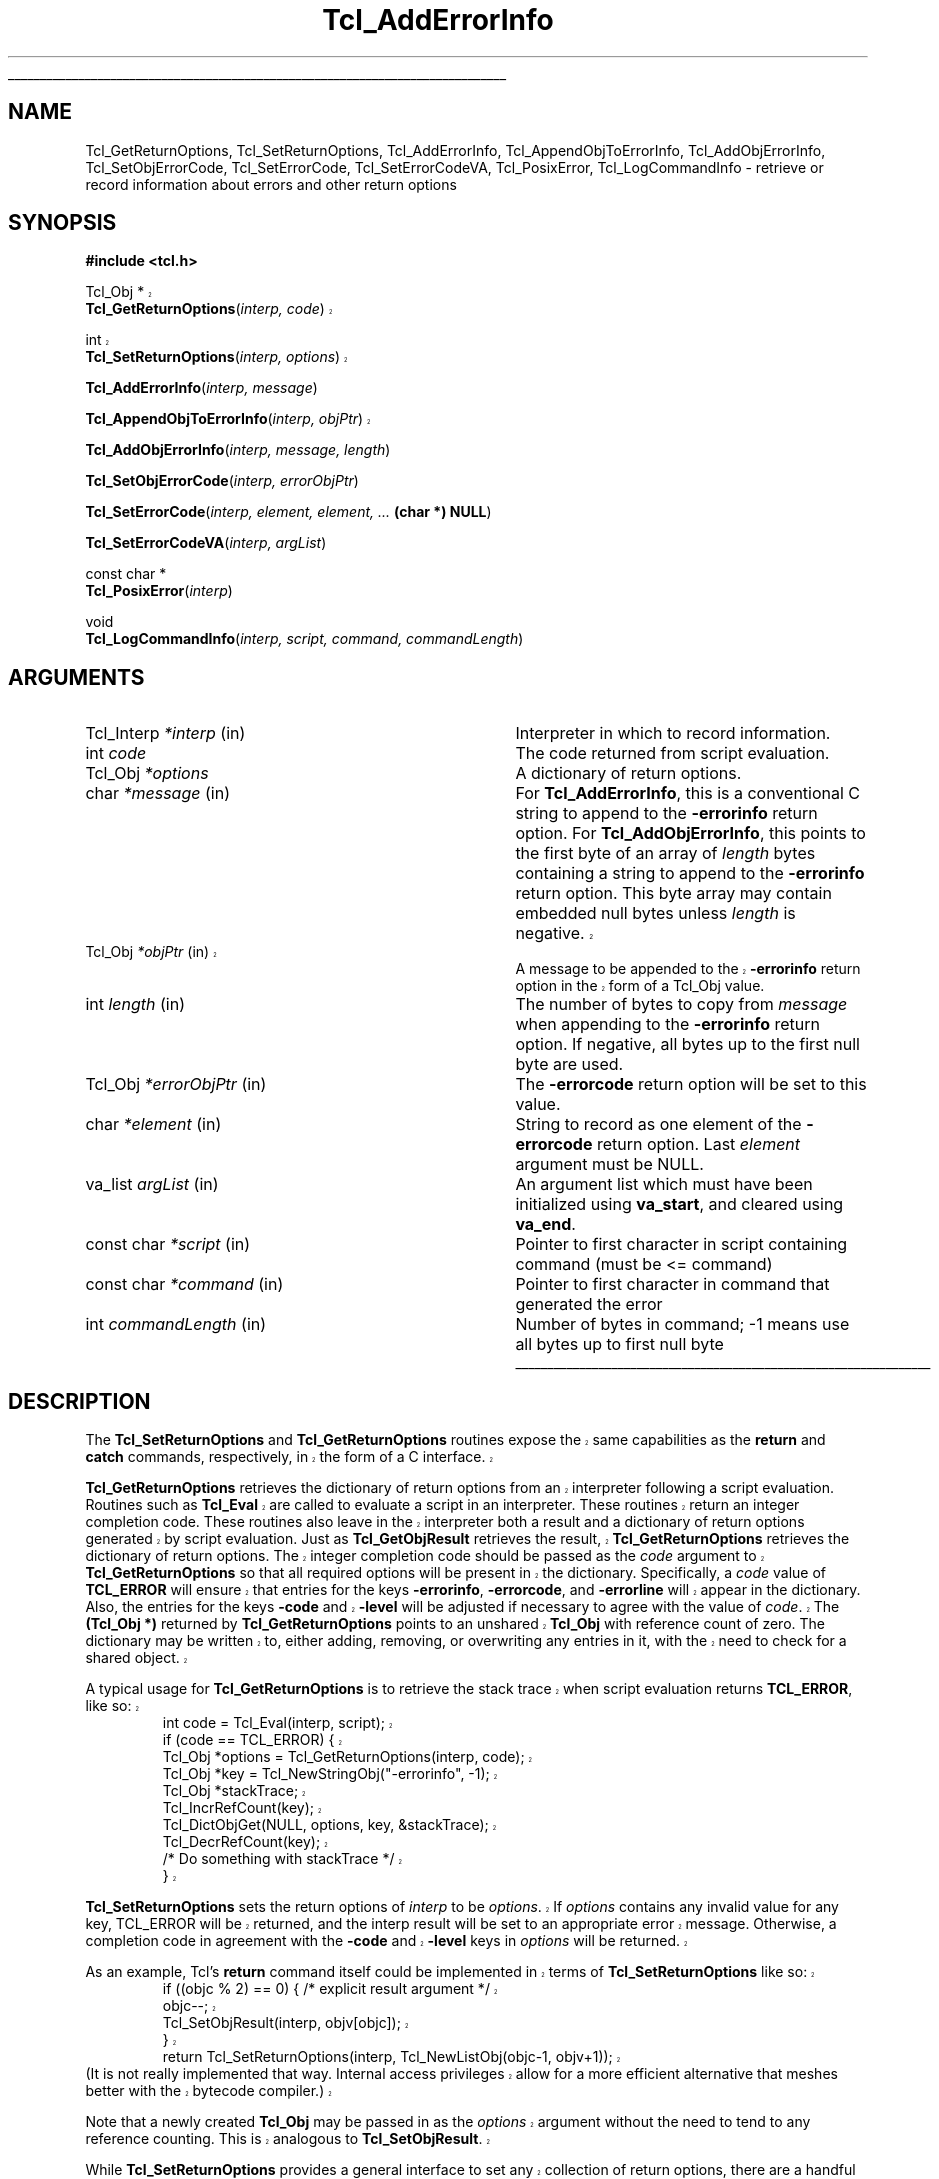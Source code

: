 '\"
'\" Copyright (c) 1989-1993 The Regents of the University of California.
'\" Copyright (c) 1994-1997 Sun Microsystems, Inc.
'\"
'\" See the file "license.terms" for information on usage and redistribution
'\" of this file, and for a DISCLAIMER OF ALL WARRANTIES.
'\" 
.\" The -*- nroff -*- definitions below are for supplemental macros used
.\" in Tcl/Tk manual entries.
.\"
.\" .AP type name in/out ?indent?
.\"	Start paragraph describing an argument to a library procedure.
.\"	type is type of argument (int, etc.), in/out is either "in", "out",
.\"	or "in/out" to describe whether procedure reads or modifies arg,
.\"	and indent is equivalent to second arg of .IP (shouldn't ever be
.\"	needed;  use .AS below instead)
.\"
.\" .AS ?type? ?name?
.\"	Give maximum sizes of arguments for setting tab stops.  Type and
.\"	name are examples of largest possible arguments that will be passed
.\"	to .AP later.  If args are omitted, default tab stops are used.
.\"
.\" .BS
.\"	Start box enclosure.  From here until next .BE, everything will be
.\"	enclosed in one large box.
.\"
.\" .BE
.\"	End of box enclosure.
.\"
.\" .CS
.\"	Begin code excerpt.
.\"
.\" .CE
.\"	End code excerpt.
.\"
.\" .VS ?version? ?br?
.\"	Begin vertical sidebar, for use in marking newly-changed parts
.\"	of man pages.  The first argument is ignored and used for recording
.\"	the version when the .VS was added, so that the sidebars can be
.\"	found and removed when they reach a certain age.  If another argument
.\"	is present, then a line break is forced before starting the sidebar.
.\"
.\" .VE
.\"	End of vertical sidebar.
.\"
.\" .DS
.\"	Begin an indented unfilled display.
.\"
.\" .DE
.\"	End of indented unfilled display.
.\"
.\" .SO ?manpage?
.\"	Start of list of standard options for a Tk widget. The manpage
.\"	argument defines where to look up the standard options; if
.\"	omitted, defaults to "options". The options follow on successive
.\"	lines, in three columns separated by tabs.
.\"
.\" .SE
.\"	End of list of standard options for a Tk widget.
.\"
.\" .OP cmdName dbName dbClass
.\"	Start of description of a specific option.  cmdName gives the
.\"	option's name as specified in the class command, dbName gives
.\"	the option's name in the option database, and dbClass gives
.\"	the option's class in the option database.
.\"
.\" .UL arg1 arg2
.\"	Print arg1 underlined, then print arg2 normally.
.\"
.\" .QW arg1 ?arg2?
.\"	Print arg1 in quotes, then arg2 normally (for trailing punctuation).
.\"
.\" .PQ arg1 ?arg2?
.\"	Print an open parenthesis, arg1 in quotes, then arg2 normally
.\"	(for trailing punctuation) and then a closing parenthesis.
.\"
.\"	# Set up traps and other miscellaneous stuff for Tcl/Tk man pages.
.if t .wh -1.3i ^B
.nr ^l \n(.l
.ad b
.\"	# Start an argument description
.de AP
.ie !"\\$4"" .TP \\$4
.el \{\
.   ie !"\\$2"" .TP \\n()Cu
.   el          .TP 15
.\}
.ta \\n()Au \\n()Bu
.ie !"\\$3"" \{\
\&\\$1 \\fI\\$2\\fP (\\$3)
.\".b
.\}
.el \{\
.br
.ie !"\\$2"" \{\
\&\\$1	\\fI\\$2\\fP
.\}
.el \{\
\&\\fI\\$1\\fP
.\}
.\}
..
.\"	# define tabbing values for .AP
.de AS
.nr )A 10n
.if !"\\$1"" .nr )A \\w'\\$1'u+3n
.nr )B \\n()Au+15n
.\"
.if !"\\$2"" .nr )B \\w'\\$2'u+\\n()Au+3n
.nr )C \\n()Bu+\\w'(in/out)'u+2n
..
.AS Tcl_Interp Tcl_CreateInterp in/out
.\"	# BS - start boxed text
.\"	# ^y = starting y location
.\"	# ^b = 1
.de BS
.br
.mk ^y
.nr ^b 1u
.if n .nf
.if n .ti 0
.if n \l'\\n(.lu\(ul'
.if n .fi
..
.\"	# BE - end boxed text (draw box now)
.de BE
.nf
.ti 0
.mk ^t
.ie n \l'\\n(^lu\(ul'
.el \{\
.\"	Draw four-sided box normally, but don't draw top of
.\"	box if the box started on an earlier page.
.ie !\\n(^b-1 \{\
\h'-1.5n'\L'|\\n(^yu-1v'\l'\\n(^lu+3n\(ul'\L'\\n(^tu+1v-\\n(^yu'\l'|0u-1.5n\(ul'
.\}
.el \}\
\h'-1.5n'\L'|\\n(^yu-1v'\h'\\n(^lu+3n'\L'\\n(^tu+1v-\\n(^yu'\l'|0u-1.5n\(ul'
.\}
.\}
.fi
.br
.nr ^b 0
..
.\"	# VS - start vertical sidebar
.\"	# ^Y = starting y location
.\"	# ^v = 1 (for troff;  for nroff this doesn't matter)
.de VS
.if !"\\$2"" .br
.mk ^Y
.ie n 'mc \s12\(br\s0
.el .nr ^v 1u
..
.\"	# VE - end of vertical sidebar
.de VE
.ie n 'mc
.el \{\
.ev 2
.nf
.ti 0
.mk ^t
\h'|\\n(^lu+3n'\L'|\\n(^Yu-1v\(bv'\v'\\n(^tu+1v-\\n(^Yu'\h'-|\\n(^lu+3n'
.sp -1
.fi
.ev
.\}
.nr ^v 0
..
.\"	# Special macro to handle page bottom:  finish off current
.\"	# box/sidebar if in box/sidebar mode, then invoked standard
.\"	# page bottom macro.
.de ^B
.ev 2
'ti 0
'nf
.mk ^t
.if \\n(^b \{\
.\"	Draw three-sided box if this is the box's first page,
.\"	draw two sides but no top otherwise.
.ie !\\n(^b-1 \h'-1.5n'\L'|\\n(^yu-1v'\l'\\n(^lu+3n\(ul'\L'\\n(^tu+1v-\\n(^yu'\h'|0u'\c
.el \h'-1.5n'\L'|\\n(^yu-1v'\h'\\n(^lu+3n'\L'\\n(^tu+1v-\\n(^yu'\h'|0u'\c
.\}
.if \\n(^v \{\
.nr ^x \\n(^tu+1v-\\n(^Yu
\kx\h'-\\nxu'\h'|\\n(^lu+3n'\ky\L'-\\n(^xu'\v'\\n(^xu'\h'|0u'\c
.\}
.bp
'fi
.ev
.if \\n(^b \{\
.mk ^y
.nr ^b 2
.\}
.if \\n(^v \{\
.mk ^Y
.\}
..
.\"	# DS - begin display
.de DS
.RS
.nf
.sp
..
.\"	# DE - end display
.de DE
.fi
.RE
.sp
..
.\"	# SO - start of list of standard options
.de SO
'ie '\\$1'' .ds So \\fBoptions\\fR
'el .ds So \\fB\\$1\\fR
.SH "STANDARD OPTIONS"
.LP
.nf
.ta 5.5c 11c
.ft B
..
.\"	# SE - end of list of standard options
.de SE
.fi
.ft R
.LP
See the \\*(So manual entry for details on the standard options.
..
.\"	# OP - start of full description for a single option
.de OP
.LP
.nf
.ta 4c
Command-Line Name:	\\fB\\$1\\fR
Database Name:	\\fB\\$2\\fR
Database Class:	\\fB\\$3\\fR
.fi
.IP
..
.\"	# CS - begin code excerpt
.de CS
.RS
.nf
.ta .25i .5i .75i 1i
..
.\"	# CE - end code excerpt
.de CE
.fi
.RE
..
.\"	# UL - underline word
.de UL
\\$1\l'|0\(ul'\\$2
..
.\"	# QW - apply quotation marks to word
.de QW
.ie '\\*(lq'"' ``\\$1''\\$2
.\"" fix emacs highlighting
.el \\*(lq\\$1\\*(rq\\$2
..
.\"	# PQ - apply parens and quotation marks to word
.de PQ
.ie '\\*(lq'"' (``\\$1''\\$2)\\$3
.\"" fix emacs highlighting
.el (\\*(lq\\$1\\*(rq\\$2)\\$3
..
.\"	# QR - quoted range
.de QR
.ie '\\*(lq'"' ``\\$1''\\-``\\$2''\\$3
.\"" fix emacs highlighting
.el \\*(lq\\$1\\*(rq\\-\\*(lq\\$2\\*(rq\\$3
..
.\"	# MT - "empty" string
.de MT
.QW ""
..
.TH Tcl_AddErrorInfo 3 8.5 Tcl "Tcl Library Procedures"
.BS
.SH NAME
Tcl_GetReturnOptions, Tcl_SetReturnOptions, Tcl_AddErrorInfo, Tcl_AppendObjToErrorInfo, Tcl_AddObjErrorInfo, Tcl_SetObjErrorCode, Tcl_SetErrorCode, Tcl_SetErrorCodeVA, Tcl_PosixError, Tcl_LogCommandInfo \- retrieve or record information about errors and other return options
.SH SYNOPSIS
.nf
\fB#include <tcl.h>\fR
.VS 8.5
.sp
Tcl_Obj *
\fBTcl_GetReturnOptions\fR(\fIinterp, code\fR)
.sp
int 
\fBTcl_SetReturnOptions\fR(\fIinterp, options\fR)
.VE 8.5
.sp
\fBTcl_AddErrorInfo\fR(\fIinterp, message\fR)
.VS 8.5
.sp
\fBTcl_AppendObjToErrorInfo\fR(\fIinterp, objPtr\fR)
.VE 8.5
.sp
\fBTcl_AddObjErrorInfo\fR(\fIinterp, message, length\fR)
.sp
\fBTcl_SetObjErrorCode\fR(\fIinterp, errorObjPtr\fR)
.sp
\fBTcl_SetErrorCode\fR(\fIinterp, element, element, ... \fB(char *) NULL\fR)
.sp
\fBTcl_SetErrorCodeVA\fR(\fIinterp, argList\fR)
.sp
const char *
\fBTcl_PosixError\fR(\fIinterp\fR)
.sp
void
\fBTcl_LogCommandInfo\fR(\fIinterp, script, command, commandLength\fR)
.SH ARGUMENTS
.AS Tcl_Interp commandLength
.AP Tcl_Interp *interp in
Interpreter in which to record information.
.AP int code 
The code returned from script evaluation.
.AP Tcl_Obj *options
A dictionary of return options.
.AP char *message in
For \fBTcl_AddErrorInfo\fR,
this is a conventional C string to append to the \fB\-errorinfo\fR return option.
For \fBTcl_AddObjErrorInfo\fR,
this points to the first byte of an array of \fIlength\fR bytes
containing a string to append to the \fB\-errorinfo\fR return option.
This byte array may contain embedded null bytes
unless \fIlength\fR is negative.
.VS 8.5
.AP Tcl_Obj *objPtr in
A message to be appended to the \fB\-errorinfo\fR return option
in the form of a Tcl_Obj value.
.VE 8.5
.AP int length in
The number of bytes to copy from \fImessage\fR when
appending to the \fB\-errorinfo\fR return option.
If negative, all bytes up to the first null byte are used.
.AP Tcl_Obj *errorObjPtr in
The \fB\-errorcode\fR return option will be set to this value.
.AP char *element in
String to record as one element of the \fB\-errorcode\fR return option.
Last \fIelement\fR argument must be NULL.
.AP va_list argList in
An argument list which must have been initialized using
\fBva_start\fR, and cleared using \fBva_end\fR.
.AP "const char" *script in
Pointer to first character in script containing command (must be <= command)
.AP "const char" *command in
Pointer to first character in command that generated the error
.AP int commandLength in
Number of bytes in command; -1 means use all bytes up to first null byte
.BE

.SH DESCRIPTION
.PP
.VS 8.5
The \fBTcl_SetReturnOptions\fR and \fBTcl_GetReturnOptions\fR
routines expose the same capabilities as the \fBreturn\fR and
\fBcatch\fR commands, respectively, in the form of a C interface.
.PP
\fBTcl_GetReturnOptions\fR retrieves the dictionary of return options
from an interpreter following a script evaluation.
Routines such as \fBTcl_Eval\fR are called to evaluate a
script in an interpreter.  These routines return an integer
completion code.  These routines also leave in the interpreter
both a result and a dictionary of return options generated
by script evaluation.  Just as \fBTcl_GetObjResult\fR retrieves
the result, \fBTcl_GetReturnOptions\fR retrieves the dictionary
of return options.  The integer completion code should be
passed as the \fIcode\fR argument to \fBTcl_GetReturnOptions\fR
so that all required options will be present in the dictionary.
Specifically, a \fIcode\fR value of \fBTCL_ERROR\fR will
ensure that entries for the keys \fB\-errorinfo\fR,
\fB\-errorcode\fR, and \fB\-errorline\fR will appear in the
dictionary.  Also, the entries for the keys \fB\-code\fR
and \fB\-level\fR will be adjusted if necessary to agree
with the value of \fIcode\fR.  The \fB(Tcl_Obj *)\fR returned
by \fBTcl_GetReturnOptions\fR points to an unshared
\fBTcl_Obj\fR with reference count of zero.  The dictionary
may be written to, either adding, removing, or overwriting
any entries in it, with the need to check for a shared object.
.PP
A typical usage for \fBTcl_GetReturnOptions\fR is to
retrieve the stack trace when script evaluation returns
\fBTCL_ERROR\fR, like so:
.CS
int code = Tcl_Eval(interp, script);
if (code == TCL_ERROR) {
    Tcl_Obj *options = Tcl_GetReturnOptions(interp, code);  
    Tcl_Obj *key = Tcl_NewStringObj("-errorinfo", -1);
    Tcl_Obj *stackTrace;
    Tcl_IncrRefCount(key);
    Tcl_DictObjGet(NULL, options, key, &stackTrace);
    Tcl_DecrRefCount(key);
    /* Do something with stackTrace */
}
.CE
.PP
\fBTcl_SetReturnOptions\fR sets the return options
of \fIinterp\fR to be \fIoptions\fR.  If \fIoptions\fR
contains any invalid value for any key, TCL_ERROR will
be returned, and the interp result will be set to an
appropriate error message.  Otherwise, a completion code
in agreement with the \fB\-code\fR and \fB\-level\fR
keys in \fIoptions\fR will be returned.
.PP
As an example, Tcl's \fBreturn\fR command itself could
be implemented in terms of \fBTcl_SetReturnOptions\fR
like so:
.CS
if ((objc % 2) == 0) { /* explicit result argument */
    objc--;
    Tcl_SetObjResult(interp, objv[objc]);
}
return Tcl_SetReturnOptions(interp, Tcl_NewListObj(objc-1, objv+1));
.CE
(It is not really implemented that way.  Internal access
privileges allow for a more efficient alternative that meshes
better with the bytecode compiler.)
.PP
Note that a newly created \fBTcl_Obj\fR may be passed
in as the \fIoptions\fR argument without the need to tend
to any reference counting.  This is analogous to
\fBTcl_SetObjResult\fR.
.PP
While \fBTcl_SetReturnOptions\fR provides a general interface
to set any collection of return options, there are a handful
of return options that are very frequently used.  Most 
notably the \fB\-errorinfo\fR and \fB\-errorcode\fR return
options should be set properly when the command procedure
of a command returns \fBTCL_ERROR\fR.  Tcl provides several
simpler interfaces to more directly set these return options.
.VE 8.5
.PP
The \fB\-errorinfo\fR option holds a stack trace of the
operations that were in progress when an error occurred,
and is intended to be human-readable.
The \fB\-errorcode\fR option holds a list of items that
are intended to be machine-readable.
The first item in the \fB\-errorcode\fR value identifies the class of
error that occurred
(e.g. POSIX means an error occurred in a POSIX system call)
and additional elements hold additional pieces
of information that depend on the class.
See the tclvars manual entry for details on the various
formats for the \fB\-errorcode\fR option used by
Tcl's built-in commands.
.PP
The \fB\-errorinfo\fR option value is gradually built up as an
error unwinds through the nested operations.
Each time an error code is returned to \fBTcl_Eval\fR, or
any of the routines that performs script evaluation,
the procedure \fBTcl_AddErrorInfo\fR is called to add
additional text to the \fB\-errorinfo\fR value describing the
command that was being executed when the error occurred.
By the time the error has been passed all the way back
to the application, it will contain a complete trace
of the activity in progress when the error occurred.
.PP
It is sometimes useful to add additional information to
the \fB\-errorinfo\fR value beyond what can be supplied automatically
by the script evaluation routines.
\fBTcl_AddErrorInfo\fR may be used for this purpose:
its \fImessage\fR argument is an additional
string to be appended to the \fB\-errorinfo\fR option.
For example, when an error arises during the \fBsource\fR command,
the procedure \fBTcl_AddErrorInfo\fR is called to
record the name of the file being processed and the
line number on which the error occurred.
Likewise, when an error arises during evaluation of a
Tcl procedures, the procedure name and line number
within the procedure are recorded, and so on.
The best time to call \fBTcl_AddErrorInfo\fR is just after
a script evaluation routine has returned \fBTCL_ERROR\fR.
The value of the \fB\-errorline\fR return option (retrieved
via a call to \fBTcl_GetReturnOptions\fR) often makes up
a useful part of the \fImessage\fR passed to \fBTcl_AddErrorInfo\fR.
.PP
.VS 8.5
\fBTcl_AppendObjToErrorInfo\fR is an alternative interface to the
same functionality as \fBTcl_AddErrorInfo\fR.  \fBTcl_AppendObjToErrorInfo\fR
is called when the string value to be appended to the \fB\-errorinfo\fR option
is available as a \fBTcl_Obj\fR instead of as a \fBchar\fR array.
.VE 8.5
.PP
\fBTcl_AddObjErrorInfo\fR is nearly identical
to \fBTcl_AddErrorInfo\fR, except that it has an additional \fIlength\fR
argument.  This allows the \fImessage\fR string to contain 
embedded null bytes.  This is essentially never a good idea.
If the \fImessage\fR needs to contain the null character \fBU+0000\fR,
Tcl's usual internal encoding rules should be used to avoid
the need for a null byte.  If the \fBTcl_AddObjErrorInfo\fR
interface is used at all, it should be with a negative \fIlength\fR value.
.PP
The procedure \fBTcl_SetObjErrorCode\fR is used to set the
\fB\-errorcode\fR return option to the list object \fIerrorObjPtr\fR 
built up by the caller. 
\fBTcl_SetObjErrorCode\fR is typically invoked just 
before returning an error. If an error is
returned without calling \fBTcl_SetObjErrorCode\fR or
\fBTcl_SetErrorCode\fR the Tcl interpreter automatically sets
the \fB\-errorcode\fR return option to \fBNONE\fR.
.PP
The procedure \fBTcl_SetErrorCode\fR is also used to set the
\fB\-errorcode\fR return option. However, it takes one or more strings to
record instead of an object. Otherwise, it is similar to
\fBTcl_SetObjErrorCode\fR in behavior.
.PP
\fBTcl_SetErrorCodeVA\fR is the same as \fBTcl_SetErrorCode\fR except that
instead of taking a variable number of arguments it takes an argument list.
.PP
\fBTcl_PosixError\fR
sets the \fB\-errorcode\fR variable after an error in a POSIX kernel call.
It reads the value of the \fBerrno\fR C variable and calls
\fBTcl_SetErrorCode\fR to set the \fB\-errorcode\fR return
option in the \fBPOSIX\fR format.
The caller must previously have called \fBTcl_SetErrno\fR to set
\fBerrno\fR; this is necessary on some platforms (e.g. Windows) where Tcl
is linked into an application as a shared library, or when the error
occurs in a dynamically loaded extension. See the manual entry for
\fBTcl_SetErrno\fR for more information.
.PP
\fBTcl_PosixError\fR returns a human-readable diagnostic message
for the error
(this is the same value that will appear as the third element
in the \fB\-errorcode\fR value).
It may be convenient to include this string as part of the
error message returned to the application in
the interpreter's result.
.PP
\fBTcl_LogCommandInfo\fR is invoked after an error occurs in an
interpreter.  It adds information about the command that was being
executed when the error occurred to the \fB\-errorinfo\fR value, and
the line number stored internally in the interpreter is set.  
.PP
In older releases of Tcl, there was no \fBTcl_GetReturnOptions\fR
routine.  In its place, the global Tcl variables \fBerrorInfo\fR
and \fBerrorCode\fR were the only place to retrieve the error
information.  Much existing code written for older Tcl releases
still access this information via those global variables.
.PP
It is important to realize that while reading from those
global variables remains a supported way to access these
return option values, it is important not to assume that
writing to those global variables will properly set the
corresponding return options.  It has long been emphasized
in this manual page that it is important to 
call the procedures described here rather than
setting \fBerrorInfo\fR or \fBerrorCode\fR directly with
\fBTcl_ObjSetVar2\fR.
.PP
If the procedure \fBTcl_ResetResult\fR is called,
it clears all of the state of the interpreter associated with
script evaluation, including the entire return options dictionary.
In particular, the \fB\-errorinfo\fR and \fB\-errorcode\fR options
are reset.  
If an error had occurred, the \fBTcl_ResetResult\fR call will
clear the error state to make it appear as if no error had
occurred after all.
The global variables \fBerrorInfo\fR and
\fBerrorCode\fR are not modified by \fBTcl_ResetResult\fR
so they continue to hold a record of information about the
most recent error seen in an interpreter.

.SH "SEE ALSO"
Tcl_DecrRefCount, Tcl_IncrRefCount, Tcl_Interp, Tcl_ResetResult, Tcl_SetErrno

.SH KEYWORDS
error, object, object result, stack, trace, variable

